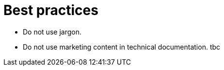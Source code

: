 = Best practices

* Do not use jargon.
* Do not use marketing content in technical documentation.
tbc